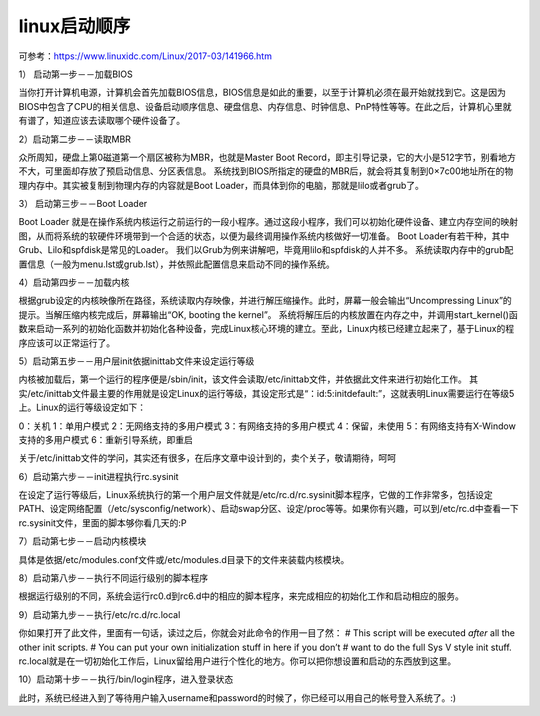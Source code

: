 linux启动顺序
######################

可参考：https://www.linuxidc.com/Linux/2017-03/141966.htm


1） 启动第一步－－加载BIOS

当你打开计算机电源，计算机会首先加载BIOS信息，BIOS信息是如此的重要，以至于计算机必须在最开始就找到它。这是因为BIOS中包含了CPU的相关信息、设备启动顺序信息、硬盘信息、内存信息、时钟信息、PnP特性等等。在此之后，计算机心里就有谱了，知道应该去读取哪个硬件设备了。

2）启动第二步－－读取MBR

众所周知，硬盘上第0磁道第一个扇区被称为MBR，也就是Master Boot Record，即主引导记录，它的大小是512字节，别看地方不大，可里面却存放了预启动信息、分区表信息。
系统找到BIOS所指定的硬盘的MBR后，就会将其复制到0×7c00地址所在的物理内存中。其实被复制到物理内存的内容就是Boot Loader，而具体到你的电脑，那就是lilo或者grub了。

3）  启动第三步－－Boot Loader

Boot Loader 就是在操作系统内核运行之前运行的一段小程序。通过这段小程序，我们可以初始化硬件设备、建立内存空间的映射图，从而将系统的软硬件环境带到一个合适的状态，以便为最终调用操作系统内核做好一切准备。
Boot Loader有若干种，其中Grub、Lilo和spfdisk是常见的Loader。
我们以Grub为例来讲解吧，毕竟用lilo和spfdisk的人并不多。
系统读取内存中的grub配置信息（一般为menu.lst或grub.lst），并依照此配置信息来启动不同的操作系统。

4）启动第四步－－加载内核

根据grub设定的内核映像所在路径，系统读取内存映像，并进行解压缩操作。此时，屏幕一般会输出“Uncompressing Linux”的提示。当解压缩内核完成后，屏幕输出“OK, booting the kernel”。
系统将解压后的内核放置在内存之中，并调用start_kernel()函数来启动一系列的初始化函数并初始化各种设备，完成Linux核心环境的建立。至此，Linux内核已经建立起来了，基于Linux的程序应该可以正常运行了。

5）启动第五步－－用户层init依据inittab文件来设定运行等级

内核被加载后，第一个运行的程序便是/sbin/init，该文件会读取/etc/inittab文件，并依据此文件来进行初始化工作。
其实/etc/inittab文件最主要的作用就是设定Linux的运行等级，其设定形式是“：id:5:initdefault:”，这就表明Linux需要运行在等级5上。Linux的运行等级设定如下：

0：关机
1：单用户模式
2：无网络支持的多用户模式
3：有网络支持的多用户模式
4：保留，未使用
5：有网络支持有X-Window支持的多用户模式
6：重新引导系统，即重启

关于/etc/inittab文件的学问，其实还有很多，在后序文章中设计到的，卖个关子，敬请期待，呵呵

6）启动第六步－－init进程执行rc.sysinit

在设定了运行等级后，Linux系统执行的第一个用户层文件就是/etc/rc.d/rc.sysinit脚本程序，它做的工作非常多，包括设定PATH、设定网络配置（/etc/sysconfig/network）、启动swap分区、设定/proc等等。如果你有兴趣，可以到/etc/rc.d中查看一下rc.sysinit文件，里面的脚本够你看几天的:P

7）启动第七步－－启动内核模块

具体是依据/etc/modules.conf文件或/etc/modules.d目录下的文件来装载内核模块。

8）启动第八步－－执行不同运行级别的脚本程序

根据运行级别的不同，系统会运行rc0.d到rc6.d中的相应的脚本程序，来完成相应的初始化工作和启动相应的服务。

9）启动第九步－－执行/etc/rc.d/rc.local

你如果打开了此文件，里面有一句话，读过之后，你就会对此命令的作用一目了然：
# This script will be executed *after* all the other init scripts.
# You can put your own initialization stuff in here if you don’t
# want to do the full Sys V style init stuff.
rc.local就是在一切初始化工作后，Linux留给用户进行个性化的地方。你可以把你想设置和启动的东西放到这里。

10）启动第十步－－执行/bin/login程序，进入登录状态

此时，系统已经进入到了等待用户输入username和password的时候了，你已经可以用自己的帐号登入系统了。:)